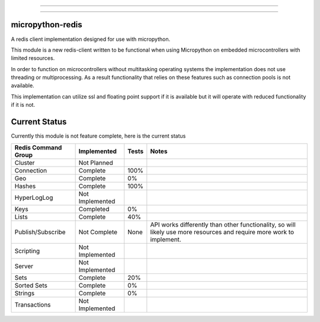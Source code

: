.. image:: https://travis-ci.org/dwighthubbard/micropython-redis.svg?branch=master
    :target: https://travis-ci.org/dwighthubbard/micropython-redis

.. image:: https://img.shields.io/pypi/dm/micropython-redis.svg
    :target: https://pypi.python.org/pypi/micropython-redis/

.. image:: https://img.shields.io/pypi/v/micropython-redis.svg
    :target: https://pypi.python.org/pypi/micropython-redis/

.. image:: https://img.shields.io/badge/micropython.svg
    :target: https://pypi.python.org/pypi/micropython-redis/

.. image:: https://img.shields.io/pypi/l/micropython-redis.svg
    :target: https://pypi.python.org/pypi/micropython-redis/

---------------------------------------------------------------------

.. image:: https://readthedocs.org/projects/micropython-redis/badge/?version=latest
    :target: http://micropython-redis.readthedocs.io/en/latest/
    :alt: Documentation

-----------------------------------------------------------------------------------------------------------------------

micropython-redis
=================

A redis client implementation designed for use with micropython.

This module is a new redis-client written to be functional when using Micropython on embedded microcontrollers with
limited resources.

In order to function on microcontrollers without multitasking operating systems the implementation does not use
threading or multiprocessing.  As a result functionality that relies on these features such as connection pools
is not available.

This implementation can utilize ssl and floating point support if it is available but it will operate with reduced
functionality if it is not.

Current Status
==============

Currently this module is not feature complete, here is the current status

+---------------------+-----------------+-----------+------------------------+
| Redis Command Group | Implemented     | Tests     | Notes                  |
+=====================+=================+===========+========================+
| Cluster             | Not Planned     |           |                        |
+---------------------+-----------------+-----------+------------------------+
| Connection          | Complete        | 100%      |                        |
+---------------------+-----------------+-----------+------------------------+
| Geo                 | Complete        | 0%        |                        |
+---------------------+-----------------+-----------+------------------------+
| Hashes              | Complete        | 100%      |                        |
+---------------------+-----------------+-----------+------------------------+
| HyperLogLog         | Not Implemented |           |                        |
+---------------------+-----------------+-----------+------------------------+
| Keys                | Completed       | 0%        |                        |
+---------------------+-----------------+-----------+------------------------+
| Lists               | Complete        | 40%       |                        |
+---------------------+-----------------+-----------+------------------------+
| Publish/Subscribe   | Not Complete    | None      | API works differently  |
|                     |                 |           | than other             |
|                     |                 |           | functionality,         |
|                     |                 |           | so will likely use more|
|                     |                 |           | resources and require  |
|                     |                 |           | more work to implement.|
+---------------------+-----------------+-----------+------------------------+
| Scripting           | Not Implemented |           |                        |
+---------------------+-----------------+-----------+------------------------+
| Server              | Not Implemented |           |                        |
+---------------------+-----------------+-----------+------------------------+
| Sets                | Complete        | 20%       |                        |
+---------------------+-----------------+-----------+------------------------+
| Sorted Sets         | Complete        | 0%        |                        |
+---------------------+-----------------+-----------+------------------------+
| Strings             | Complete        | 0%        |                        |
+---------------------+-----------------+-----------+------------------------+
| Transactions        | Not Implemented |           |                        |
+---------------------+-----------------+-----------+------------------------+
